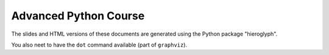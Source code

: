Advanced Python Course
----------------------

The slides and HTML versions of these documents are generated using
the Python package "hieroglyph".

You also neet to have the ``dot`` command available (part of ``graphviz``).
